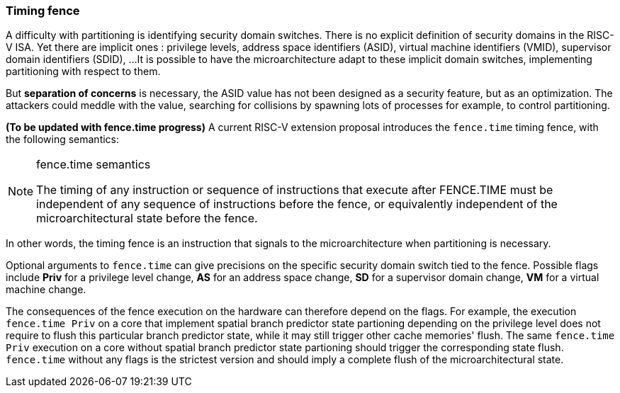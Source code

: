 [[timing_fence]]
=== Timing fence

A difficulty with partitioning is identifying security domain switches.
There is no explicit definition of security domains in the RISC-V ISA.
Yet there are implicit ones : privilege levels, address space identifiers (ASID), virtual machine identifiers (VMID), supervisor domain identifiers (SDID), ...
It is possible to have the microarchitecture adapt to these implicit domain switches, implementing partitioning with respect to them.

But *separation of concerns* is necessary, the ASID value has not been designed as a security feature, but as an optimization.
The attackers could meddle with the value, searching for collisions by spawning lots of processes for example, to control partitioning.

**(To be updated with fence.time progress)** A current RISC-V extension proposal introduces the `fence.time` timing fence, with the following semantics:

[NOTE]
.fence.time semantics
====
The timing of any instruction or sequence of instructions that execute after FENCE.TIME must be independent of any sequence of instructions before the fence, or equivalently independent of the microarchitectural state before the fence.
====

In other words, the timing fence is an instruction that signals to the microarchitecture when partitioning is necessary.

Optional arguments to `fence.time` can give precisions on the specific security domain switch tied to the fence.
Possible flags include *Priv* for a privilege level change, *AS* for an address space change, *SD* for a supervisor domain change, *VM* for a virtual machine change.

The consequences of the fence execution on the hardware can therefore depend on the flags.
For example, the execution `fence.time Priv` on a core that implement spatial branch predictor state partioning depending on the privilege level does not require to flush this particular branch predictor state, while it may still trigger other cache memories' flush. The same `fence.time Priv` execution on a core without spatial branch predictor state partioning should trigger the corresponding state flush.
`fence.time` without any flags is the strictest version and should imply a complete flush of the microarchitectural state.

